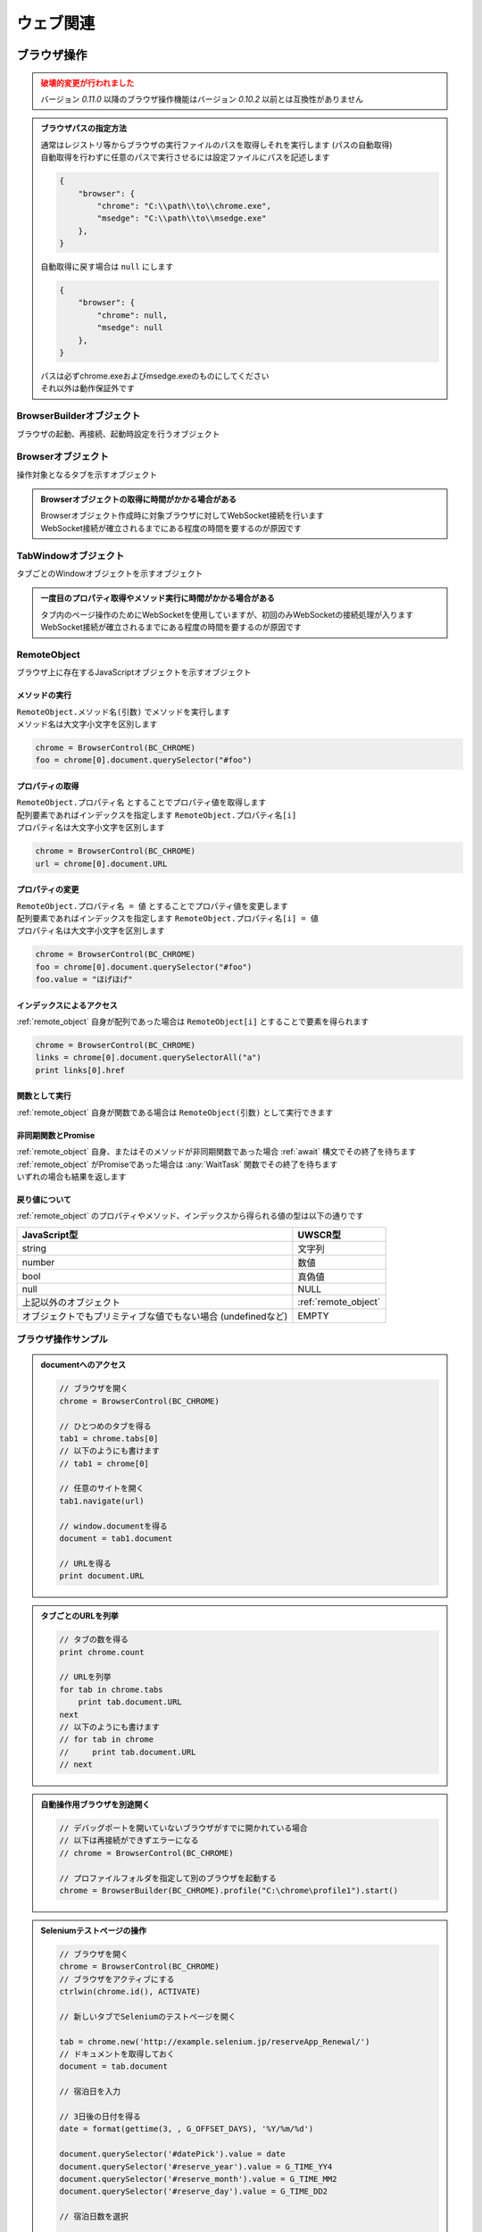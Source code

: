 ウェブ関連
==========

ブラウザ操作
------------

.. admonition:: 破壊的変更が行われました
    :class: warning

    | バージョン `0.11.0` 以降のブラウザ操作機能はバージョン `0.10.2` 以前とは互換性がありません

.. admonition:: ブラウザパスの指定方法
    :class: hint

    | 通常はレジストリ等からブラウザの実行ファイルのパスを取得しそれを実行します (パスの自動取得)
    | 自動取得を行わずに任意のパスで実行させるには設定ファイルにパスを記述します

    .. code:: json

        {
            "browser": {
                "chrome": "C:\\path\\to\\chrome.exe",
                "msedge": "C:\\path\\to\\msedge.exe"
            },
        }

    | 自動取得に戻す場合は ``null`` にします

    .. code:: json

        {
            "browser": {
                "chrome": null,
                "msedge": null
            },
        }

    | パスは必ずchrome.exeおよびmsedge.exeのものにしてください
    | それ以外は動作保証外です

.. function:: BrowserControl(ブラウザ定数, [ポート=9222])

    | Devtools Protocolを利用したブラウザ操作を行うための :ref:`browser_object` を返します
    | デバッグポートを開いたブラウザを起動します
    | 対応ブラウザは以下

        - Google Chrome
        - Microsoft Edge

    :param 定数 ブラウザ定数: 以下のいずれかを指定

        .. object:: BC_CHROME

            Google Chromeを操作します

        .. object:: BC_MSEDGE

            Microsoft Edgeを操作します

    :param 数値 省略可 ポート: デバッグポートを指定する
    :rtype: :ref:`browser_object`
    :return: 対象ブラウザの :ref:`browser_object`

    .. admonition:: ブラウザへの再接続について
        :class: hint

        | 対象ブラウザが同じデバッグポートを開けて起動している場合はそのブラウザに再接続できます
        | 異なるポートを開いている、またはポートが開かれていない場合は再接続できずエラーになります

    .. admonition:: 起動中のブラウザとは別に自動操作用のブラウザを起ち上げるには
        :class: hint

        | 起動中のブラウザとは異なるプロファイルで新たなブラウザを起動する必要があります
        | このような場合はBrowserControl関数ではなく :any:`Browserbuilder` 関数 を使用してください
        | :any:`Browserbuilder` 関数が返す :ref:`builder_object` でプロファイルフォルダを指定します

.. function:: Browserbuilder(ブラウザ定数)

    | :ref:`builder_object` を返します
    | 最低限の設定でブラウザを起動する :any:`BrowserControl` 関数とは異なり :ref:`builder_object` を介して様々な設定が行なえます

    :param 定数 ブラウザ定数: 以下のいずれかを指定

        .. object:: BC_CHROME

            Google Chromeを操作します

        .. object:: BC_MSEDGE

            Microsoft Edgeを操作します

    :rtype: :ref:`builder_object`
    :return: 対象ブラウザの :ref:`builder_object`


    .. admonition:: ブラウザの起動方法
        :class: hint

        | :ref:`builder_object` の ``start()`` メソッドでブラウザを起動、または再接続します

        .. sourcecode:: uwscr

            // BrowserBuilderオブジェクトを作成し、startメソッドを呼ぶ
            builder = BrowserBuilder(BC_CHROME)
            chrome = builder.start()

            // 以下のようにも書ける
            chrome = BrowserBuilder(BC_CHROME).start()

            // ポートの変更
            chrome = BrowserBuilder(BC_CHROME)_
                .port(9999)_
                .start()

            // ヘッドレス起動
            chrome = BrowserBuilder(BC_CHROME)_
                .headless(TRUE)_
                .start()

            // プロファイルフォルダの変更
            chrome = BrowserBuilder(BC_CHROME)_
                .profile("C:\uwscr\chrome\profile1")_
                .start()

            // 複合設定
            chrome = BrowserBuilder(BC_CHROME)_
                .port(12345)_
                .headless(TRUE)_
                .start()

    .. admonition:: 対象ブラウザが指定ポートを開いていなかった場合の動作
        :class: hint

        - 対象ブラウザのプロセスがすでに存在している
        - そのプロセスが指定ポートを開いていない

        | の2点を満たす場合、再接続が行えないためエラーになります
        | ただし、起動中のブラウザとは異なるプロファイルフォルダを指定した場合は指定ポートで新たなブラウザプロセスを起動します
        | (同一プロファイルにつき一つのデバッグポート(またはポートなし)でしかブラウザを起動できないため)

.. function:: RemoteObjectType(remote)

    | :ref:`remote_object` の型を返します
    | 型名の他に可能であれば以下を含みます

    - 型の詳細
    - クラス名

    :param RemoteObject remote: 型情報を得たい :ref:`remote_object`
    :rtype: 文字列
    :return: 型の情報を示す文字列


.. _builder_object:

BrowserBuilderオブジェクト
~~~~~~~~~~~~~~~~~~~~~~~~~~

| ブラウザの起動、再接続、起動時設定を行うオブジェクト

.. class:: BrowserBuilder

    .. method:: port(port)

        | ブラウザのデバッグポートを変更します、デフォルトは ``9222``

        :param 数値 port: 変更するデバッグポート
        :rtype: BrowserBuilder
        :return: 更新されたBrowserBuilder

    .. method:: headless(有効=TRUE)

        | ブラウザをヘッドレスで起動するかどうかを設定します
        | この設定は再接続時には無視されます

        :param 真偽値 有効: TRUEの場合ブラウザをヘッドレスで起動
        :rtype: BrowserBuilder
        :return: 更新されたBrowserBuilder

    .. method:: private(有効=TRUE)

        | ブラウザをプライベートモードで起動するかどうかを設定します
        | この設定は再接続時には無視されます

        :param 真偽値 有効: TRUEの場合ブラウザをプライベートモードで起動
        :rtype: BrowserBuilder
        :return: 更新されたBrowserBuilder

    .. method:: profile(プロファイルパス)

        | プロファイルを保存するパスを指定します
        | この設定は再接続時には無視されます

        :param 文字列 プロファイルパス: プロファイルを保存するパス
        :rtype: BrowserBuilder
        :return: 更新されたBrowserBuilder

    .. method:: start()

        | ブラウザを起動し :ref:`browser_object` を返します

        :rtype: :ref:`browser_object`
        :return: 対象ブラウザの :ref:`browser_object`

.. _browser_object:

Browserオブジェクト
~~~~~~~~~~~~~~~~~~~

| 操作対象となるタブを示すオブジェクト

.. admonition:: Browserオブジェクトの取得に時間がかかる場合がある
    :class: hint

    | Browserオブジェクト作成時に対象ブラウザに対してWebSocket接続を行います
    | WebSocket接続が確立されるまでにある程度の時間を要するのが原因です

.. class:: Browser

    .. property:: count

        ブラウザ上の操作可能なタブの数を返します

    .. property:: tabs[i]

        インデックスを指定し :ref:`tabwindow_object` を返します

        .. admonition:: 配列表記対応
            :class: hint

            | Browserオブジェクトに直接インデックス指定することもできます

            .. sourcecode:: uwscr

                chrome = BrowserControl(BC_CHROME)

                // タブの取得
                tab = chrome.tabs[0]

                // 以下のようにも書ける
                tab = chrome[0]

    .. method:: close()

        | ブラウザを閉じます

        :return: なし

    .. method:: new(url)

        | 指定したURLを新しいタブを開きます

        :param 文字列 url: 開きたいサイトのURL
        :rtype: :ref:`tabwindow_object`
        :return: 新しく開いたタブの :ref:`tabwindow_object`

    .. method:: id()

        | ブラウザのウィンドウIDを返します

        :rtype: 数値
        :return: ウィンドウID

.. _tabwindow_object:

TabWindowオブジェクト
~~~~~~~~~~~~~~~~~~~~~

| タブごとのWindowオブジェクトを示すオブジェクト

.. admonition:: 一度目のプロパティ取得やメソッド実行に時間がかかる場合がある
    :class: hint

    | タブ内のページ操作のためにWebSocketを使用していますが、初回のみWebSocketの接続処理が入ります
    | WebSocket接続が確立されるまでにある程度の時間を要するのが原因です

.. class:: TabWindow

    .. property:: document

        ``window.document`` に相当する :ref:`remote_object` を返します

        .. admonition:: ブラウザ操作の基本はdocument取得から
            :class: hint

            | :ref:`remote_object` はブラウザ上のJavaScriptオブジェクトです
            | ``document`` を起点に ``querySelector`` 等でエレメントにアクセスできます
            | :ref:`remote_object` のプロパティやメソッドの実行結果は :ref:`remote_object` として返ります
            | そのためブラウザ上でJavaScriptを実行するかのようにブラウザ操作を行うことが可能です
            | 詳しくは :ref:`browser_sample` を参照してください

    .. method:: navigate(url)

        | 指定URLを開きます
        | ページの読み込み完了まで待機します (最大10秒)

        .. admonition:: 読み込み時間が長い場合
            :class: hint

            | 読み込みに10秒以上かかるページに対しては navigate実行後に :any:`wait` メソッドを呼んでください

        :param 文字列 url: 開きたいサイトのURL
        :rtype: 真偽値
        :return: タイムアウトした場合FALSE

    .. method:: reload([キャッシュ無視=FALSE])

        | ページをリロードします
        | ページの読み込み完了まで待機します (最大10秒)

        .. admonition:: 読み込み時間が長い場合
            :class: hint

            | 読み込みに10秒以上かかるページに対しては navigate実行後に :any:`wait` メソッドを呼んでください

        :param 真偽値 キャッシュ無視: TRUEならキャッシュを無視してリロード (`Shift+refresh` と同等)
        :rtype: 真偽値
        :return: タイムアウトした場合FALSE

    .. method:: wait([タイムアウト秒=10])

        | ページの読み込みが完了するのを待ちます
        | リンクをクリックした後などに使用します

        :param 数値 省略可 タイムアウト秒: 読み込み完了まで待機する最大時間 (秒)
        :rtype: 真偽値
        :return: タイムアウトした場合はFALSE

    .. method:: activate()

        | タブをアクティブにします

        :return: なし

    .. method:: close()

        | タブを閉じます

        :return: なし

    .. method:: dialog([許可=TRUE, プロンプト=EMPTY])

        | JavaScriptダイアログ(alert, confirm, prompt)を処理します

        :param 真偽値 省略可 許可: ダイアログを閉じる方法を指定、TRUEでOK、FALSEでキャンセル
        :param 文字列 省略可 プロンプト: promptに入力する文字列
        :return: なし

    .. method:: leftClick(x, y)
    .. method:: rightClick(x, y)
    .. method:: middleClick(x, y)

        | マウスクリックイベントを発生させます
        | それぞれ左クリック、右クリック、中央クリックを行います

        :param 数値 x: ブラウザのビューポート上のX座標 (CSSピクセル単位、左上から)
        :param 数値 y: ブラウザのビューポート上のY座標 (CSSピクセル単位、左上から)
        :return: なし

        .. admonition:: サンプルコード

            .. sourcecode:: uwscr

                // エレメントの取得
                element = browser[0].document.querySelector(selector)
                // getBoundingClientRectメソッドでエレメントの座標等の情報を得る
                rect = element.getBoundingClientRect()
                // 座標を指定し右クリックする
                tab.rightClick(rect.x + 10, rect.y + 10)

.. _remote_object:

RemoteObject
~~~~~~~~~~~~

| ブラウザ上に存在するJavaScriptオブジェクトを示すオブジェクト

メソッドの実行
^^^^^^^^^^^^^^

| ``RemoteObject.メソッド名(引数)`` でメソッドを実行します
| メソッド名は大文字小文字を区別します

.. sourcecode:: uwscr

    chrome = BrowserControl(BC_CHROME)
    foo = chrome[0].document.querySelector("#foo")

プロパティの取得
^^^^^^^^^^^^^^^^

| ``RemoteObject.プロパティ名`` とすることでプロパティ値を取得します
| 配列要素であればインデックスを指定します ``RemoteObject.プロパティ名[i]``
| プロパティ名は大文字小文字を区別します

.. sourcecode:: uwscr

    chrome = BrowserControl(BC_CHROME)
    url = chrome[0].document.URL

プロパティの変更
^^^^^^^^^^^^^^^^

| ``RemoteObject.プロパティ名 = 値`` とすることでプロパティ値を変更します
| 配列要素であればインデックスを指定します ``RemoteObject.プロパティ名[i] = 値``
| プロパティ名は大文字小文字を区別します

.. sourcecode:: uwscr

    chrome = BrowserControl(BC_CHROME)
    foo = chrome[0].document.querySelector("#foo")
    foo.value = "ほげほげ"

インデックスによるアクセス
^^^^^^^^^^^^^^^^^^^^^^^^^^

| :ref:`remote_object` 自身が配列であった場合は ``RemoteObject[i]`` とすることで要素を得られます

.. sourcecode:: uwscr

    chrome = BrowserControl(BC_CHROME)
    links = chrome[0].document.querySelectorAll("a")
    print links[0].href

関数として実行
^^^^^^^^^^^^^^

| :ref:`remote_object` 自身が関数である場合は ``RemoteObject(引数)`` として実行できます

非同期関数とPromise
^^^^^^^^^^^^^^^^^^^

| :ref:`remote_object` 自身、またはそのメソッドが非同期関数であった場合 :ref:`await` 構文でその終了を待ちます
| :ref:`remote_object` がPromiseであった場合は :any:`WaitTask` 関数でその終了を待ちます
| いずれの場合も結果を返します

戻り値について
^^^^^^^^^^^^^^

:ref:`remote_object` のプロパティやメソッド、インデックスから得られる値の型は以下の通りです

.. list-table::
    :align: left
    :header-rows: 1

    * - JavaScript型
      - UWSCR型
    * - string
      - 文字列
    * - number
      - 数値
    * - bool
      - 真偽値
    * - null
      - NULL
    * - 上記以外のオブジェクト
      - :ref:`remote_object`
    * - オブジェクトでもプリミティブな値でもない場合 (undefinedなど)
      - EMPTY

.. _browser_sample:

ブラウザ操作サンプル
~~~~~~~~~~~~~~~~~~~~

.. admonition:: documentへのアクセス

    .. sourcecode:: uwscr

        // ブラウザを開く
        chrome = BrowserControl(BC_CHROME)

        // ひとつめのタブを得る
        tab1 = chrome.tabs[0]
        // 以下のようにも書けます
        // tab1 = chrome[0]

        // 任意のサイトを開く
        tab1.navigate(url)

        // window.documentを得る
        document = tab1.document

        // URLを得る
        print document.URL

.. admonition:: タブごとのURLを列挙

    .. sourcecode:: uwscr

        // タブの数を得る
        print chrome.count

        // URLを列挙
        for tab in chrome.tabs
            print tab.document.URL
        next
        // 以下のようにも書けます
        // for tab in chrome
        //     print tab.document.URL
        // next

.. admonition:: 自動操作用ブラウザを別途開く

    .. sourcecode:: uwscr

        // デバッグポートを開いていないブラウザがすでに開かれている場合
        // 以下は再接続ができずエラーになる
        // chrome = BrowserControl(BC_CHROME)

        // プロファイルフォルダを指定して別のブラウザを起動する
        chrome = BrowserBuilder(BC_CHROME).profile("C:\chrome\profile1").start()

.. admonition:: Seleniumテストページの操作

    .. sourcecode:: uwscr

        // ブラウザを開く
        chrome = BrowserControl(BC_CHROME)
        // ブラウザをアクティブにする
        ctrlwin(chrome.id(), ACTIVATE)

        // 新しいタブでSeleniumのテストページを開く

        tab = chrome.new('http://example.selenium.jp/reserveApp_Renewal/')
        // ドキュメントを取得しておく
        document = tab.document

        // 宿泊日を入力

        // 3日後の日付を得る
        date = format(gettime(3, , G_OFFSET_DAYS), '%Y/%m/%d')

        document.querySelector('#datePick').value = date
        document.querySelector('#reserve_year').value = G_TIME_YY4
        document.querySelector('#reserve_month').value = G_TIME_MM2
        document.querySelector('#reserve_day').value = G_TIME_DD2

        // 宿泊日数を選択

        reserve_term = 2
        document.querySelector("#reserve_term option[value='<#reserve_term>']").selected = TRUE

        // 人数を選択

        headcount = 5
        document.querySelector("#headcount option[value='<#headcount>']").selected = TRUE

        // プラン選択

        // お得な観光プランをチェック
        document.querySelector('#plan_b').checked = TRUE


        // 名前入力

        document.querySelector('#guestname').value = "おなまえ"

        // 利用規約に同意して次へ をクリック

        document.querySelector('#agree_and_goto_next').click()

        // 読み込み完了を待つ

        tab.wait()
        // ページを移動したのでdocumentは取得しなおす
        document = tab.document

        // 合計金額を得る

        price = document.querySelector('#price').textContent
        // RemoteObjectを値に変換する
        price = ConvertFromRemoteObject(price)

        // 確定ボタンを押す

        document.querySelector('#commit').click()

        msgbox("宿泊費用は<#price>円でした")

        // タブを閉じる
        tab.close()

ダウンロード先やその方法の制御について
~~~~~~~~~~~~~~~~~~~~~~~~~~~~~~~~~~~~~~

| ダウンロードファイルの保存先フォルダの指定や、確認ダイアログの制御が現時点ではできません
| ブラウザ操作にて特定のフォルダへのダウンロードを確認なしで行いたい場合は事前に以下の操作を行ってください

1. :ref:`builder_object` で専用のプロファイルフォルダを指定し、ブラウザを起動する
2. 起動したブラウザの設定を手動で変更する
   - Chrome
        1. 設定画面の **ダウンロード** を開く
        2. **保存先** を任意のフォルダに変更する
        3. **ダウンロード前に各ファイルの保存場所を確認する** をオフにする
   - MSEdge
        1. 設定画面の **ダウンロード** を開く
        2. **場所** を任意のフォルダに変更する
        3. **ダウンロード時の動作を毎回確認する** をオフにする
3. 変更を施したプロファイルを指定して改めてブラウザ操作を行う

.. admonition:: ダウンロード開始と完了の検知
    :class: hint

    1. getdir関数で ``未確認*.crdownload`` ファイルの数を確認し、1個以上であればダウンロードが開始されていると判定
    2. | ダウンロードするファイルの名前がわかっている場合、F_EXISTSがTRUEならダウンロード完了
       | あるいはgetdir関数で ``未確認*.crdownload`` ファイルの数を確認し、0個であればダウンロード完了と判定

    .. sourcecode:: uwscr

        // ダウンロード開始検知
        repeat
            sleep(0.1)
            files = getdir(download_path, "未確認*.crdownload")
        until length(files) > 0

        if filename != EMPTY then
            // ファイル名が分かる場合
            repeat
                sleep(1)
            until fopen(filename, F_EXISTS)
        else
            // ファイル名が分からない場合
            repeat
                sleep(1)
                files = getdir(download_path, "未確認*.crdownload")
            until length(files) == 0
        endif

HTTPリクエスト
--------------

.. function:: Webrequest(url)

    | 指定URLに対してGETリクエストを送信します

    :param 文字列 url: リクエストを送るURL
    :rtype: :ref:`web_response`
    :return: レスポンスを示す :ref:`web_response`

    .. admonition:: サンプルコード

        .. sourcecode:: uwscr

            res = WebRequest("http://example.com")
            print res.status
            print res.body

.. function:: WebRequestBuilder()

    | :ref:`web_request` を返します
    | :any:`WebRequest` とは異なり詳細な設定を行い任意のメソッドでリクエストを送信できます

    :rtype: :ref:`web_request`
    :return: リクエストを行うための :ref:`web_request`


.. _web_request:

WebRequestオブジェクト
~~~~~~~~~~~~~~~~~~~~~~

| HTTPリクエストを行うためのオブジェクト

.. class:: WebRequest

    .. method:: useragent(UA)

        | UserAgent文字列をUser-Agentヘッダに設定します
        | 未指定の場合設定されません

        :param 文字列 UA: UserAgent文字列
        :rtype: :ref:`web_request`
        :return: 更新された :ref:`web_request`

    .. method:: header(キー, 値)

        | リクエストヘッダを追加します

        :param 文字列 キー: ヘッダのキー
        :param 文字列 値: ヘッダの値
        :rtype: :ref:`web_request`
        :return: 更新された :ref:`web_request`

    .. method:: timeout(秒)

        | ヘッダを設定します
        | 未指定の場合タイムアウトしません

        :param 数値 秒: タイムアウト秒
        :rtype: :ref:`web_request`
        :return: 更新された :ref:`web_request`

    .. method:: body(本文)

        | リクエスト本文を設定します
        | 未指定の場合は何も送信しません

        :param 文字列またはUObject 本文: リクエスト本文、UObjectはjsonに変換されます
        :rtype: :ref:`web_request`
        :return: 更新された :ref:`web_request`

    .. method:: basic(ユーザー名, [パスワード=EMPTY])

        | Basic認証のユーザー名とパスワードを設定したAuthorizationヘッダを追加します
        | 未指定の場合は追加されません

        :param 文字列 ユーザー名: ユーザー名
        :param 文字列 省略可 パスワード: パスワード
        :rtype: :ref:`web_request`
        :return: 更新された :ref:`web_request`

    .. method:: bearer(トークン)

        | Bearer認証のトークンを設定したAuthorizationヘッダを追加します
        | 未指定の場合は追加されません

        :param 文字列 トークン: 認証トークン
        :rtype: :ref:`web_request`
        :return: 更新された :ref:`web_request`

    .. method:: get(url)

        | GETリクエストを送信します

        :param 文字列 url: リクエストを送るURL
        :rtype: :ref:`web_response`
        :return: :ref:`web_response`

    .. method:: put(url)

        | PUTリクエストを送信します

        :param 文字列 url: リクエストを送るURL
        :rtype: :ref:`web_response`
        :return: :ref:`web_response`

    .. method:: post(url)

        | POSTリクエストを送信します

        :param 文字列 url: リクエストを送るURL
        :rtype: :ref:`web_response`
        :return: :ref:`web_response`

    .. method:: delete(url)

        | DELETEリクエストを送信します

        :param 文字列 url: リクエストを送るURL
        :rtype: :ref:`web_response`
        :return: :ref:`web_response`

    .. method:: patch(url)

        | PATCHリクエストを送信します

        :param 文字列 url: リクエストを送るURL
        :rtype: :ref:`web_response`
        :return: :ref:`web_response`

    .. method:: head(url)

        | HEADリクエストを送信します

        :param 文字列 url: リクエストを送るURL
        :rtype: :ref:`web_response`
        :return: :ref:`web_response`

.. admonition:: サンプルコード

    .. sourcecode:: uwscr

        request = WebRequestBuilder()
        // ヘッダと認証情報を設定しておく
        request.bearer(MY_BEARER_TOKEN)_
            .header('Content-Type', 'application/json')

        // リクエストを送信
        res1 = request.body(json1).post(url1)
        res2 = request.body(json2).put(url2)

.. _web_response:

WebResponseオブジェクト
~~~~~~~~~~~~~~~~~~~~~~~

| HTTPレスポンスを示すオブジェクト

.. class:: WebResponse

    .. property:: status

        | レスポンスのステータスを数値で返します

    .. property:: statusText

        | レスポンスのステータスを示す文字列を返します

    .. property:: succeed

        | リクエストの成否を真偽値で返します

    .. property:: header

        | レスポンスヘッダを連想配列で返します

    .. property:: body

        | レスポンスボディを文字列で返します、返せない場合はEMPTY

    .. property:: json

        | レスポンスボディがjsonの場合UObjectを返します、返せない場合はEMPTY


